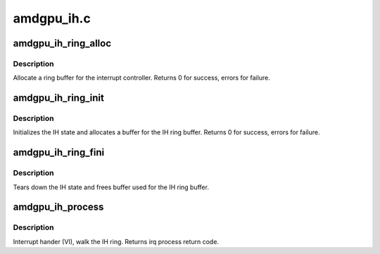 .. -*- coding: utf-8; mode: rst -*-

===========
amdgpu_ih.c
===========


.. _`amdgpu_ih_ring_alloc`:

amdgpu_ih_ring_alloc
====================

.. c:function:: int amdgpu_ih_ring_alloc (struct amdgpu_device *adev)

    allocate memory for the IH ring

    :param struct amdgpu_device \*adev:
        amdgpu_device pointer



.. _`amdgpu_ih_ring_alloc.description`:

Description
-----------

Allocate a ring buffer for the interrupt controller.
Returns 0 for success, errors for failure.



.. _`amdgpu_ih_ring_init`:

amdgpu_ih_ring_init
===================

.. c:function:: int amdgpu_ih_ring_init (struct amdgpu_device *adev, unsigned ring_size, bool use_bus_addr)

    initialize the IH state

    :param struct amdgpu_device \*adev:
        amdgpu_device pointer

    :param unsigned ring_size:

        *undescribed*

    :param bool use_bus_addr:

        *undescribed*



.. _`amdgpu_ih_ring_init.description`:

Description
-----------

Initializes the IH state and allocates a buffer
for the IH ring buffer.
Returns 0 for success, errors for failure.



.. _`amdgpu_ih_ring_fini`:

amdgpu_ih_ring_fini
===================

.. c:function:: void amdgpu_ih_ring_fini (struct amdgpu_device *adev)

    tear down the IH state

    :param struct amdgpu_device \*adev:
        amdgpu_device pointer



.. _`amdgpu_ih_ring_fini.description`:

Description
-----------

Tears down the IH state and frees buffer
used for the IH ring buffer.



.. _`amdgpu_ih_process`:

amdgpu_ih_process
=================

.. c:function:: int amdgpu_ih_process (struct amdgpu_device *adev)

    interrupt handler

    :param struct amdgpu_device \*adev:
        amdgpu_device pointer



.. _`amdgpu_ih_process.description`:

Description
-----------

Interrupt hander (VI), walk the IH ring.
Returns irq process return code.

